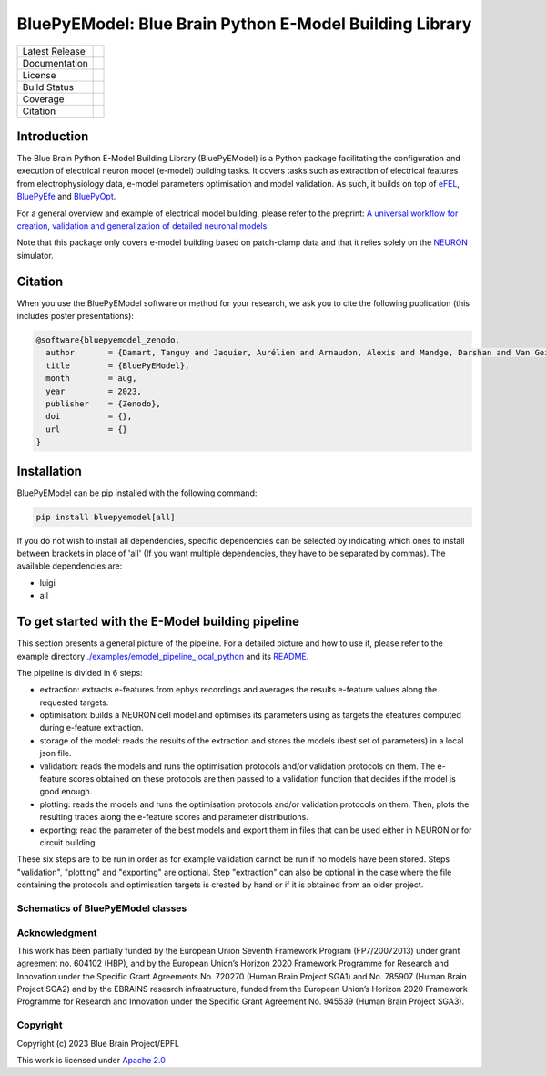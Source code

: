 BluePyEModel: Blue Brain Python E-Model Building Library
========================================================

+----------------+------------+
| Latest Release | |pypi|     |
+----------------+------------+
| Documentation  | |docs|     |
+----------------+------------+
| License        | |license|  |
+----------------+------------+
| Build Status 	 | |tests|    |
+----------------+------------+
| Coverage       | |coverage| |
+----------------+------------+
| Citation       | |zenodo|   |
+----------------+------------+


Introduction
------------

The Blue Brain Python E-Model Building Library (BluePyEModel) is a Python package facilitating the configuration and execution of electrical neuron model (e-model) building tasks. It covers tasks such as extraction of electrical features from electrophysiology data, e-model parameters optimisation and model validation. As such, it builds on top of `eFEL <https://github.com/BlueBrain/eFEL>`_, `BluePyEfe <https://github.com/BlueBrain/BluePyEfe>`_ and `BluePyOpt <https://github.com/BlueBrain/BluePyOpt>`_.

For a general overview and example of electrical model building, please refer to the preprint: `A universal workflow for creation, validation and generalization of detailed neuronal models <https://www.biorxiv.org/content/10.1101/2022.12.13.520234v1.full.pdf>`_.

Note that this package only covers e-model building based on patch-clamp data and that it relies solely on the `NEURON <https://www.neuron.yale.edu/neuron/>`_ simulator.

Citation
--------

When you use the BluePyEModel software or method for your research, we ask you to cite the following publication (this includes poster presentations):

.. code-block::

    @software{bluepyemodel_zenodo,
      author       = {Damart, Tanguy and Jaquier, Aurélien and Arnaudon, Alexis and Mandge, Darshan and Van Geit, Werner and Kilic, Ilkan},
      title        = {BluePyEModel},
      month        = aug,
      year         = 2023,
      publisher    = {Zenodo},
      doi          = {},
      url          = {}
    }

Installation
------------

BluePyEModel can be pip installed with the following command:

.. code-block:: python

    pip install bluepyemodel[all]

If you do not wish to install all dependencies, specific dependencies can be selected by indicating which ones to install between brackets in place of 'all' (If you want multiple dependencies, they have to be separated by commas). The available dependencies are:

* luigi
* all

To get started with the E-Model building pipeline
-------------------------------------------------

.. image:: https://raw.githubusercontent.com/BlueBrain/BluePyEModel/main/doc/images/pipeline.png
   :alt: E-Model building pipeline

This section presents a general picture of the pipeline. For a detailed picture and how to use it, please refer to the example directory `./examples/emodel_pipeline_local_python <./examples/emodel_pipeline_local_python>`_ and its `README <./examples/emodel_pipeline_local_python/README.rst>`_.

The pipeline is divided in 6 steps:

* extraction: extracts e-features from ephys recordings and averages the results e-feature values along the requested targets.
* optimisation: builds a NEURON cell model and optimises its parameters using as targets the efeatures computed during e-feature extraction.
* storage of the model: reads the results of the extraction and stores the models (best set of parameters) in a local json file.
* validation: reads the models and runs the optimisation protocols and/or validation protocols on them. The e-feature scores obtained on these protocols are then passed to a validation function that decides if the model is good enough.
* plotting: reads the models and runs the optimisation protocols and/or validation protocols on them. Then, plots the resulting traces along the e-feature scores and parameter distributions.
* exporting: read the parameter of the best models and export them in files that can be used either in NEURON or for circuit building.

These six steps are to be run in order as for example validation cannot be run if no models have been stored. Steps "validation", "plotting" and "exporting" are optional. Step "extraction" can also be optional in the case where the file containing the protocols and optimisation targets is created by hand or if it is obtained from an older project.

Schematics of BluePyEModel classes
~~~~~~~~~~~~~~~~~~~~~~~~~~~~~~~~~~

.. image:: https://raw.githubusercontent.com/BlueBrain/BluePyEModel/main/doc/images/classes_schema.png
   :alt: Schematics of BluePyEModel classes

Acknowledgment
~~~~~~~~~~~~~~

This work has been partially funded by the European Union Seventh Framework Program (FP7/2007­2013) under grant agreement no. 604102 (HBP), and by the European Union’s Horizon 2020 Framework Programme for Research and Innovation under the Specific Grant Agreements No. 720270 (Human Brain Project SGA1) and No. 785907 (Human Brain Project SGA2) and by the EBRAINS research infrastructure, funded from the European Union’s Horizon 2020 Framework Programme for Research and Innovation under the Specific Grant Agreement No. 945539 (Human Brain Project SGA3).

Copyright
~~~~~~~~~

Copyright (c) 2023 Blue Brain Project/EPFL

This work is licensed under `Apache 2.0 <https://www.apache.org/licenses/LICENSE-2.0.html>`_


.. |license| image:: https://img.shields.io/badge/License-Apache%202.0-blue.svg
                :target: https://github.com/BlueBrain/BluePyEModel/blob/main/LICENSE.txt

.. |tests| image:: https://github.com/BlueBrain/BluepyEModel/actions/workflows/test.yml/badge.svg
   :target: https://github.com/BlueBrain/BluepyEModel/actions/workflows/test.yml
   :alt: CI

.. |pypi| image:: https://img.shields.io/pypi/v/bluepyemodel.svg
               :target: https://pypi.org/project/bluepyemodel/
               :alt: latest release

.. |docs| image:: https://readthedocs.org/projects/bluepyemodel/badge/?version=latest
               :target: https://bluepyemodel.readthedocs.io/
               :alt: latest documentation

.. |coverage| image:: https://codecov.io/github/BlueBrain/BluePyEModel/coverage.svg?branch=main
                   :target: https://codecov.io/gh/BlueBrain/bluepyemodel
                   :alt: coverage

.. |zenodo| image:: https://zenodo.org/badge/<TODO>.svg
                 :target: https://zenodo.org/badge/latestdoi/<TODO>

..
    The following image is also defined in the index.rst file, as the relative path is
    different, depending from where it is sourced.
    The following location is used for the github README
    The index.rst location is used for the docs README; index.rst also defined an end-marker,
    to skip content after the marker 'substitutions'.

.. substitutions
.. |banner| image:: doc/source/logo/BluePyEModelBanner.jpg